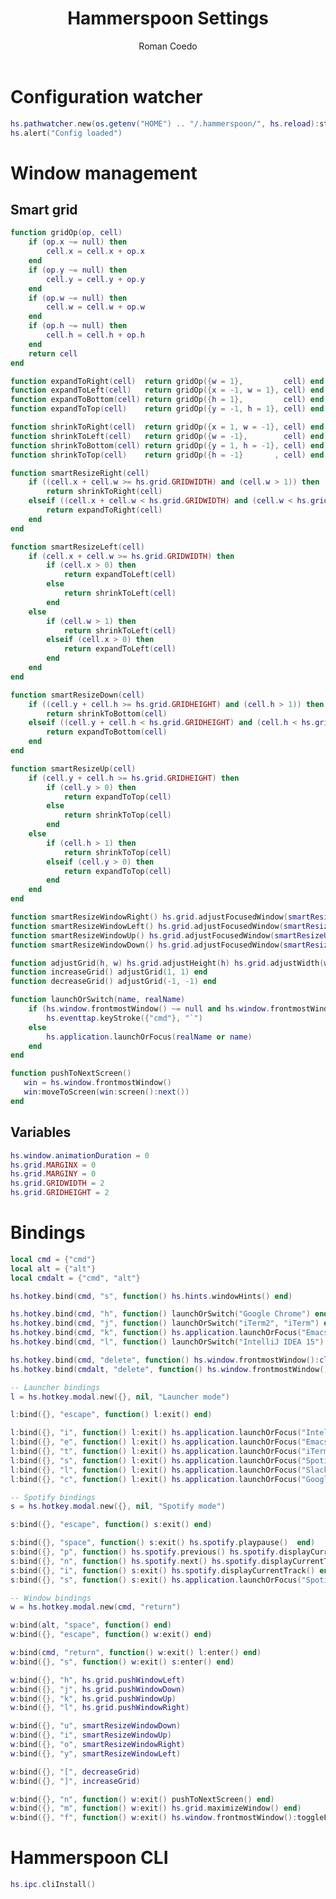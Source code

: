 #+AUTHOR: Roman Coedo
#+TITLE: Hammerspoon Settings

* Configuration watcher
#+BEGIN_SRC lua :tangle yes :padline no
hs.pathwatcher.new(os.getenv("HOME") .. "/.hammerspoon/", hs.reload):start()
hs.alert("Config loaded")
#+END_SRC

* Window management
** Smart grid
#+BEGIN_SRC lua :tangle yes
  function gridOp(op, cell)
      if (op.x ~= null) then
          cell.x = cell.x + op.x
      end
      if (op.y ~= null) then
          cell.y = cell.y + op.y
      end
      if (op.w ~= null) then
          cell.w = cell.w + op.w
      end
      if (op.h ~= null) then
          cell.h = cell.h + op.h
      end
      return cell
  end

  function expandToRight(cell)  return gridOp({w = 1},         cell) end
  function expandToLeft(cell)   return gridOp({x = -1, w = 1}, cell) end
  function expandToBottom(cell) return gridOp({h = 1},         cell) end
  function expandToTop(cell)    return gridOp({y = -1, h = 1}, cell) end

  function shrinkToRight(cell)  return gridOp({x = 1, w = -1}, cell) end
  function shrinkToLeft(cell)   return gridOp({w = -1},        cell) end
  function shrinkToBottom(cell) return gridOp({y = 1, h = -1}, cell) end
  function shrinkToTop(cell)    return gridOp({h = -1}       , cell) end

  function smartResizeRight(cell)
      if ((cell.x + cell.w >= hs.grid.GRIDWIDTH) and (cell.w > 1)) then
          return shrinkToRight(cell)
      elseif ((cell.x + cell.w < hs.grid.GRIDWIDTH) and (cell.w < hs.grid.GRIDWIDTH)) then
          return expandToRight(cell)
      end
  end

  function smartResizeLeft(cell)
      if (cell.x + cell.w >= hs.grid.GRIDWIDTH) then
          if (cell.x > 0) then
              return expandToLeft(cell)
          else
              return shrinkToLeft(cell)
          end
      else
          if (cell.w > 1) then
              return shrinkToLeft(cell)
          elseif (cell.x > 0) then
              return expandToLeft(cell)
          end
      end
  end

  function smartResizeDown(cell)
      if ((cell.y + cell.h >= hs.grid.GRIDHEIGHT) and (cell.h > 1)) then
          return shrinkToBottom(cell)
      elseif ((cell.y + cell.h < hs.grid.GRIDHEIGHT) and (cell.h < hs.grid.GRIDHEIGHT)) then
          return expandToBottom(cell)
      end
  end

  function smartResizeUp(cell)
      if (cell.y + cell.h >= hs.grid.GRIDHEIGHT) then
          if (cell.y > 0) then
              return expandToTop(cell)
          else
              return shrinkToTop(cell)
          end
      else
          if (cell.h > 1) then
              return shrinkToTop(cell)
          elseif (cell.y > 0) then
              return expandToTop(cell)
          end
      end
  end

  function smartResizeWindowRight() hs.grid.adjustFocusedWindow(smartResizeRight) end
  function smartResizeWindowLeft() hs.grid.adjustFocusedWindow(smartResizeLeft) end
  function smartResizeWindowUp() hs.grid.adjustFocusedWindow(smartResizeUp) end
  function smartResizeWindowDown() hs.grid.adjustFocusedWindow(smartResizeDown) end

  function adjustGrid(h, w) hs.grid.adjustHeight(h) hs.grid.adjustWidth(w) end
  function increaseGrid() adjustGrid(1, 1) end
  function decreaseGrid() adjustGrid(-1, -1) end

  function launchOrSwitch(name, realName)
      if (hs.window.frontmostWindow() ~= null and hs.window.frontmostWindow():application() == hs.appfinder.appFromName(name)) then
          hs.eventtap.keyStroke({"cmd"}, "`")
      else
          hs.application.launchOrFocus(realName or name)
      end
  end

  function pushToNextScreen()
     win = hs.window.frontmostWindow()
     win:moveToScreen(win:screen():next())
  end
#+END_SRC

** Variables
#+BEGIN_SRC lua :tangle yes :padline no
  hs.window.animationDuration = 0
  hs.grid.MARGINX = 0
  hs.grid.MARGINY = 0
  hs.grid.GRIDWIDTH = 2
  hs.grid.GRIDHEIGHT = 2
#+END_SRC

* Bindings
#+BEGIN_SRC lua :tangle yes
  local cmd = {"cmd"}
  local alt = {"alt"}
  local cmdalt = {"cmd", "alt"}

  hs.hotkey.bind(cmd, "s", function() hs.hints.windowHints() end)

  hs.hotkey.bind(cmd, "h", function() launchOrSwitch("Google Chrome") end)
  hs.hotkey.bind(cmd, "j", function() launchOrSwitch("iTerm2", "iTerm") end)
  hs.hotkey.bind(cmd, "k", function() hs.application.launchOrFocus("Emacs") end)
  hs.hotkey.bind(cmd, "l", function() launchOrSwitch("IntelliJ IDEA 15") end)

  hs.hotkey.bind(cmd, "delete", function() hs.window.frontmostWindow():close() end)
  hs.hotkey.bind(cmdalt, "delete", function() hs.window.frontmostWindow():application():kill() end)

  -- Launcher bindings
  l = hs.hotkey.modal.new({}, nil, "Launcher mode")

  l:bind({}, "escape", function() l:exit() end)

  l:bind({}, "i", function() l:exit() hs.application.launchOrFocus("IntelliJ IDEA 15") end)
  l:bind({}, "e", function() l:exit() hs.application.launchOrFocus("Emacs") end)
  l:bind({}, "t", function() l:exit() hs.application.launchOrFocus("iTerm2") end)
  l:bind({}, "s", function() l:exit() hs.application.launchOrFocus("Spotify") end)
  l:bind({}, "l", function() l:exit() hs.application.launchOrFocus("Slack") end)
  l:bind({}, "c", function() l:exit() hs.application.launchOrFocus("Google Chrome") end)

  -- Spotify bindings
  s = hs.hotkey.modal.new({}, nil, "Spotify mode")

  s:bind({}, "escape", function() s:exit() end)

  s:bind({}, "space", function() s:exit() hs.spotify.playpause()  end)
  s:bind({}, "p", function() hs.spotify.previous() hs.spotify.displayCurrentTrack() end)
  s:bind({}, "n", function() hs.spotify.next() hs.spotify.displayCurrentTrack() end)
  s:bind({}, "i", function() s:exit() hs.spotify.displayCurrentTrack() end)
  s:bind({}, "s", function() s:exit() hs.application.launchOrFocus("Spotify") end)

  -- Window bindings
  w = hs.hotkey.modal.new(cmd, "return")

  w:bind(alt, "space", function() end)
  w:bind({}, "escape", function() w:exit() end)

  w:bind(cmd, "return", function() w:exit() l:enter() end)
  w:bind({}, "s", function() w:exit() s:enter() end)

  w:bind({}, "h", hs.grid.pushWindowLeft)
  w:bind({}, "j", hs.grid.pushWindowDown)
  w:bind({}, "k", hs.grid.pushWindowUp)
  w:bind({}, "l", hs.grid.pushWindowRight)

  w:bind({}, "u", smartResizeWindowDown)
  w:bind({}, "i", smartResizeWindowUp)
  w:bind({}, "o", smartResizeWindowRight)
  w:bind({}, "y", smartResizeWindowLeft)

  w:bind({}, "[", decreaseGrid)
  w:bind({}, "]", increaseGrid)

  w:bind({}, "n", function() w:exit() pushToNextScreen() end)
  w:bind({}, "m", function() w:exit() hs.grid.maximizeWindow() end)
  w:bind({}, "f", function() w:exit() hs.window.frontmostWindow():toggleFullScreen() end)
#+END_SRC
  
* Hammerspoon CLI
#+BEGIN_SRC lua :tangle yes
hs.ipc.cliInstall()
#+END_SRC

